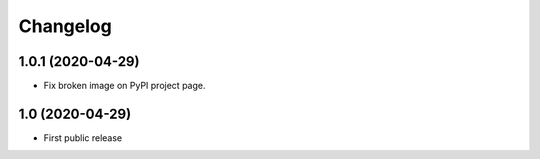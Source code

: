 Changelog
==========

1.0.1 (2020-04-29)
------------------

- Fix broken image on PyPI project page.


1.0 (2020-04-29)
----------------

- First public release
